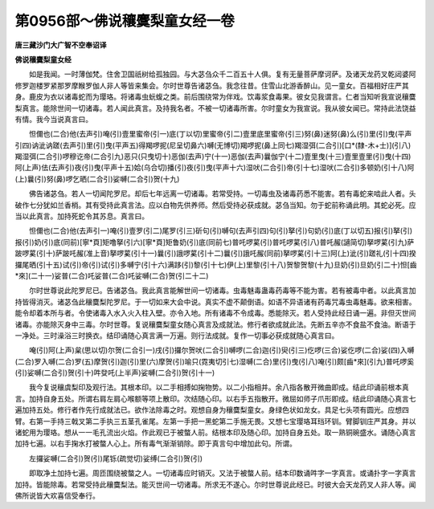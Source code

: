 第0956部～佛说穰麌梨童女经一卷
==================================

**唐三藏沙门大广智不空奉诏译**

**佛说穰麌梨童女经**


　　如是我闻。一时薄伽梵。住舍卫国祇树给孤独园。与大苾刍众千二百五十人俱。复有无量菩萨摩诃萨。及诸天龙药叉乾闼婆阿修罗迦楼罗紧那罗摩睺罗伽人非人等皆来集会。尔时世尊告诸苾刍。我念往昔。住雪山北游香醉山。见一童女。百福相好庄严其身。鹿皮为衣以诸毒蛇而为璎珞。将诸毒虫蚖蝮之类。前后围绕常为伴戏。饮毒浆食毒果。彼女见我谓言。仁者当知听我宣说穰麌梨真言。能除世间一切诸毒。若人闻此真言。及持我名者。不被一切诸毒所害。尔时童女为我宣说。我从彼女闻已。常持此法饶益有情。我今当说真言曰。

　　怛儞也(二合)他(去声引)唵(引)壹里蜜帝(引一)底(丁以切)里蜜帝(引二)壹里底里蜜帝(引三)努(鼻)迷努(鼻)么(引)里(引)曳(平声引四)讷泚讷蹉(去声引)里(引)曳(平声五)得羯啰抳(尼呈切鼻六)嚩(无博切)羯啰抳(鼻上同七)羯湿弭(二合引)[口*(隸-木+士)](引八)羯湿弭(二合引)啰穆讫帝(二合引九)恶只(只曳切十)恶伽(去声)宁(十一)恶伽(去声)曩伽宁(十二)壹里曳(十三)壹里壹里(引)曳(十四)阿(上声)佉(去声引)夜(引)曳(平声十五)姶(乌合切)播(引)夜(引)曳(平声十六)湿吠(二合引)帝(引十七)湿吠(二合引)多顿奶(引十八)阿(上)曩(引)努(鼻)啰乞晒(二合引)娑嚩(二合引)贺(十九)

　　佛告诸苾刍。若人一切闻陀罗尼。却后七年远离一切诸毒。若常受持。一切毒虫及诸毒药悉不能害。若有毒蛇来啮此人者。头破作七分犹如兰香梢。其有受持此真言法。应以白物先供养师。然后受持必获成就。苾刍当知。勿于蛇前称诵此明。其蛇必死。应当以此真言。加持死蛇令其苏息。真言曰。

　　怛儞也(二合)他(去声引一)唵(引)壹罗(引二)尾罗(引三)斫句(引)嚩句(去声引四)句(引)拏(引)句奶(引)底(丁以切五)报(引)拏(引)报(引)奶(引)底(同前)[寧*頁]矩噜拏(引六)[寧*頁]矩鲁奶(引)底(同前七)普吒啰蒵(引)普吒啰蒵(引八)普吒赧(讁简切)拏啰蒵(引九)萨跛啰蒵(引十)萨跛吒赧(准上音)拏啰蒵(引十一)曩(引)誐啰蒵(引十二)曩(引)誐吒赧(同前)拏啰蒵(引十三)阿(上)泚(引)蹉礼(引十四)揆攞尾晒(引十五)试(引)帝(引)试(引)多嚩宁(引十六)满跢(引)黎(引十七)伊(上)里黎(引十八)贺黎贺黎(十九)旦奶(引)旦奶(引二十)怛[齒*來](二十一)娑普(二合)吒娑普(二合)吒娑嚩(二合)贺(引二十二)

　　尔时世尊说此陀罗尼已。告诸苾刍。我此真言能解世间一切诸毒。虫毒魅毒蛊毒药毒等不能为害。若有被毒中者。以此真言加持皆得消灭。诸苾刍此穰麌梨陀罗尼。于一切如来大会中说。真实不虚不颠倒语。如语不异语诸有药毒咒毒虫毒魅毒。欲来相害。能令却着本所与者。令使诸毒入水入火入柱入壁。亦令入地。所有诸毒不令成毒。悉能除灭。若人受持此经日诵一遍。非但灭世间诸毒。亦能除灭身中三毒。尔时世尊。复说穰麌梨童女随心真言及成就法。修行者欲成就此法。先断五辛亦不食盐不食油。断语于一净处。三时澡浴三时换衣。结印诵随心真言满一万遍。则行法成就。复作一切事必获成就随心真言曰。

　　唵(引)阿(上声)枲(思以切)尔贺(二合引一)戌(引)攞尔贺吠(二合引)嚩啰(二合)迦(引)臾(引三)仡啰(三合)娑仡啰(二合)娑(四)入嚩(二合)罗入嚩(二合)罗(五)摩贺(引)迦(引)里(六)摩贺(引)喻只(霓夷切引七)湿嚩(二合)里(引)曳(引八)唵(引)颇[齒*來](引九)普吒啰奚(引)娑嚩(二合引)贺(引十)吽癹吒(上半声)娑嚩(二合引)贺(引十一)

　　我今复说穰虞梨印及观行法。其根本印。以二手相搏如掬物势。以二小指相并。余八指各散开微曲即成。结此印诵前根本真言。加持自身五处。所谓右肩左肩心喉额等项上散印。次结随心印。以右手五指散开。微屈如师子爪形即成。结此印诵随心真言七遍加持五处。修行者作先行成就法已。欲作法除毒之时。观想自身为穰麌梨童女。身绿色状如龙女。具足七头项有圆光。应想四臂。右第一手持三戟叉第二手执三五茎孔雀尾。左第一手把一黑蛇第二手施无畏。又想七宝璎珞耳珰环钏。臂脚钏庄严其身。并以诸蛇用为璎珞。想从一一毛孔流出火焰。作此观已于被螫人前。结根本印及随心印。加持自身五处。取一熟铜碗盛水。诵随心真言加持七遍。以右手掬水打被螫人心上。所有毒气渐渐销除。即于真言句中增加此句。所谓。

　　左攞娑嚩(二合引)贺(引)尾铄(疏觉切)娑缚(二合引)贺(引)

　　即取净土加持七遍。周匝围绕被螫之人。一切诸毒应时销灭。又法于被螫人前。结本印数诵吽字一字真言。或诵扑字一字真言加持。皆能除毒。若常受持此穰麌梨法。能灭世间一切诸毒。所求无不遂心。尔时世尊说此经已。时彼大会天龙药叉人非人等。闻佛所说皆大欢喜信受奉行。
